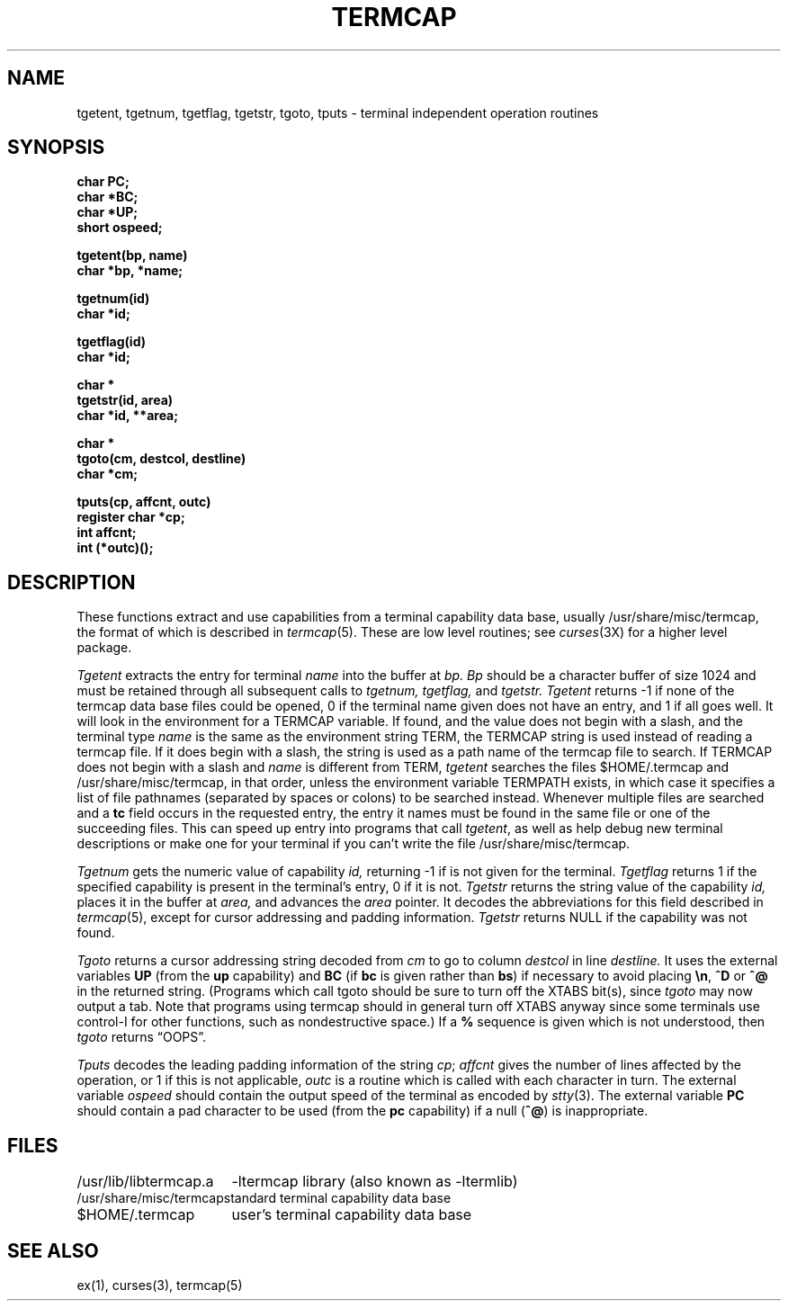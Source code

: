 .\" Copyright (c) 1980 The Regents of the University of California.
.\" All rights reserved.
.\"
.\" Redistribution and use in source and binary forms are permitted provided
.\" that: (1) source distributions retain this entire copyright notice and
.\" comment, and (2) distributions including binaries display the following
.\" acknowledgement:  ``This product includes software developed by the
.\" University of California, Berkeley and its contributors'' in the
.\" documentation or other materials provided with the distribution and in
.\" all advertising materials mentioning features or use of this software.
.\" Neither the name of the University nor the names of its contributors may
.\" be used to endorse or promote products derived from this software without
.\" specific prior written permission.
.\" THIS SOFTWARE IS PROVIDED ``AS IS'' AND WITHOUT ANY EXPRESS OR IMPLIED
.\" WARRANTIES, INCLUDING, WITHOUT LIMITATION, THE IMPLIED WARRANTIES OF
.\" MERCHANTABILITY AND FITNESS FOR A PARTICULAR PURPOSE.
.\"
.\"	@(#)termcap.3	6.5 (Berkeley) 6/23/90
.\"
.TH TERMCAP 3 "June 23, 1990"
.UC 4
.SH NAME
tgetent, tgetnum, tgetflag, tgetstr, tgoto, tputs \- terminal independent operation routines
.SH SYNOPSIS
.nf
.B char PC;
.B char *BC;
.B char *UP;
.B short ospeed;
.PP
.B tgetent(bp, name)
.B char *bp, *name;
.PP
.B tgetnum(id)
.B char *id;
.PP
.B tgetflag(id)
.B char *id;
.PP
.B char *
.B tgetstr(id, area)
.B char *id, **area;
.PP
.B char *
.B tgoto(cm, destcol, destline)
.B char *cm;
.PP
.B tputs(cp, affcnt, outc)
.B register char *cp;
.B int affcnt;
.B int (*outc)();
.fi
.SH DESCRIPTION
These functions extract and use capabilities from a terminal capability data
base, usually /usr/share/misc/termcap, the format of which is described in
.IR termcap (5).
These are low level routines;
see
.IR curses (3X)
for a higher level package.
.PP
.I Tgetent
extracts the entry for terminal
.I name
into the buffer at
.I bp.
.I Bp
should be a character buffer of size
1024 and must be retained through all subsequent calls to
.I tgetnum,
.I tgetflag,
and
.I tgetstr.
.I Tgetent
returns \-1 if none of the termcap
data base files could be opened,
0 if the terminal name given does not have an entry,
and 1 if all goes well.
It will look in the environment for a TERMCAP variable.
If found, and the value does not begin with a slash,
and the terminal type
.I name
is the same as the environment string TERM,
the TERMCAP string is used instead of reading a termcap file.
If it does begin with a slash, the string is used as a path name
of the termcap file to search.
If TERMCAP does not begin with a slash and
.I name
is different from TERM,
.I tgetent
searches the files $HOME/.termcap and /usr/share/misc/termcap,
in that order, unless the environment variable TERMPATH exists,
in which case it specifies a list of file pathnames
(separated by spaces or colons) to be searched instead.
Whenever multiple files are searched and a
.B tc
field occurs in the requested entry, the entry it names must be found
in the same file or one of the succeeding files.
This can speed up entry into programs that call
.IR tgetent ,
as well as help debug new terminal descriptions
or make one for your terminal if you can't write the file /usr/share/misc/termcap.
.PP
.I Tgetnum
gets the numeric value of capability
.I id,
returning \-1 if is not given for the terminal.
.I Tgetflag
returns 1 if the specified capability is present in
the terminal's entry, 0 if it is not.
.I Tgetstr
returns the string value of the capability
.I id,
places it in the buffer at
.I area,
and advances the
.I area
pointer.
It decodes the abbreviations for this field described in
.IR termcap (5),
except for cursor addressing and padding information.
.I Tgetstr
returns NULL if the capability was not found.
.PP
.I Tgoto
returns a cursor addressing string decoded from
.I cm
to go to column
.I destcol
in line
.I destline.
It uses the external variables
.B UP
(from the \fBup\fR capability)
and
.B BC
(if \fBbc\fR is given rather than \fBbs\fR)
if necessary to avoid placing \fB\en\fR, \fB^D\fR or \fB^@\fR in
the returned string.
(Programs which call tgoto should be sure to turn off the XTABS bit(s),
since
.I tgoto
may now output a tab.
Note that programs using termcap should in general turn off XTABS
anyway since some terminals use control-I for other functions,
such as nondestructive space.)
If a \fB%\fR sequence is given which is not understood, then
.I tgoto
returns \*(lqOOPS\*(rq.
.PP
.I Tputs
decodes the leading padding information of the string
.IR cp ;
.I affcnt
gives the number of lines affected by the operation, or 1 if this is
not applicable,
.I outc
is a routine which is called with each character in turn.
The external variable
.I ospeed
should contain the output speed of the terminal as encoded by
.IR stty (3).
The external variable
.B PC
should contain a pad character to be used (from the \fBpc\fR capability)
if a null (\fB^@\fR) is inappropriate.
.SH FILES
.ta \w'/usr/lib/libtermcap.a  'u
/usr/lib/libtermcap.a	\-ltermcap library (also known as \-ltermlib)
.br
/usr/share/misc/termcap	standard terminal capability data base
.br
$HOME/.termcap	user's terminal capability data base
.DT
.SH SEE ALSO
ex(1), curses(3), termcap(5)
